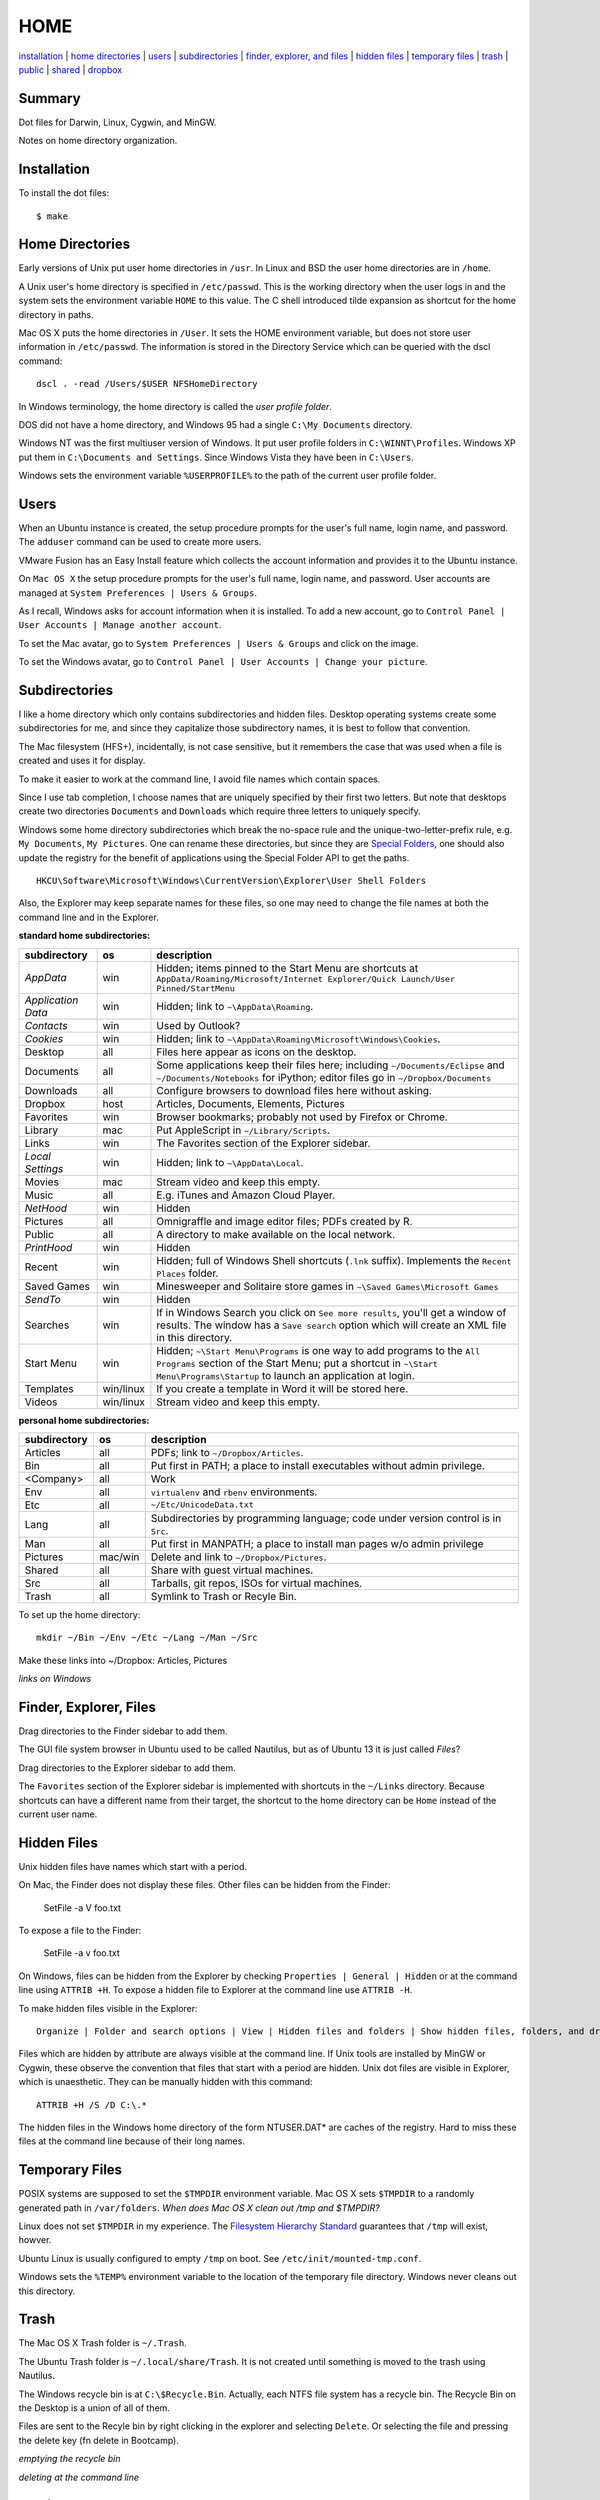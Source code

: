 ----
HOME
----

installation_ | `home directories <#home-directories>`_ | users_ | subdirectories_ | `finder, explorer, and files <#finder-explorer-files>`_ | `hidden files <#hidden-files>`_ | `temporary files <#temporary-files>`_ | trash_ | public_ | shared_ | dropbox_

Summary
-------

Dot files for Darwin, Linux, Cygwin, and MinGW.

Notes on home directory organization.


Installation
------------

To install the dot files:

::

    $ make

Home Directories
----------------

Early versions of Unix put user home directories in ``/usr``.  In Linux and BSD the user home directories are in ``/home``.

A Unix user's home directory is specified in ``/etc/passwd``. This is the working directory when the user logs in and the system sets the environment variable ``HOME`` to this value. The C shell introduced tilde expansion as shortcut for the home directory in paths.

Mac OS X puts the home directories in ``/User``. It sets the HOME environment variable, but does not store user information in ``/etc/passwd``. The information is stored in the Directory Service which can be queried with the dscl command:

::

    dscl . -read /Users/$USER NFSHomeDirectory

In Windows terminology, the home directory is called the *user profile folder*.

DOS did not have a home directory, and Windows 95 had a single ``C:\My Documents`` directory.

Windows NT was the first multiuser version of Windows. It put user profile folders in ``C:\WINNT\Profiles``. Windows XP put them in ``C:\Documents and Settings``.  Since Windows Vista they have been in ``C:\Users``.

Windows sets the environment variable ``%USERPROFILE%`` to the path of the current user profile folder.

Users
-----

When an Ubuntu instance is created, the setup procedure prompts for the user's full name, login name, and password.  The ``adduser`` command can be used to create more users.

VMware Fusion has an Easy Install feature which collects the account information and provides it to the Ubuntu instance.

On ``Mac OS X`` the setup procedure prompts for the user's full name, login name, and password.  User accounts are managed at ``System Preferences | Users & Groups``.

As I recall, Windows asks for account information when it is installed.  To add a new account, go to ``Control Panel | User Accounts | Manage another account``.

To set the Mac avatar, go to ``System Preferences | Users & Groups`` and click on the image.

To set the Windows avatar, go to ``Control Panel | User Accounts | Change your picture``.

Subdirectories
--------------

I like a home directory which only contains subdirectories and hidden files.  Desktop operating systems create some subdirectories for me, and since they capitalize those subdirectory names, it is best to follow that convention.

The Mac filesystem (HFS+), incidentally, is not case sensitive, but it remembers the case that was used when a file is created and uses it for display.

To make it easier to work at the command line, I avoid file names which contain spaces.

Since I use tab completion, I choose names that are uniquely specified by their first two letters.  But note that desktops create two directories ``Documents`` and ``Downloads`` which require three letters to uniquely specify.

Windows some home directory subdirectories which break the no-space rule and the unique-two-letter-prefix rule, e.g. ``My Documents``, ``My Pictures``.  One can rename these directories, but since they are `Special Folders <http://en.wikipedia.org/wiki/Special_folder>`_, one should also update the registry for the benefit of applications using the Special Folder API to get the paths.  

::

    HKCU\Software\Microsoft\Windows\CurrentVersion\Explorer\User Shell Folders

Also, the Explorer may keep separate names for these files, so one may need to change the file names at both the command line and in the Explorer.

**standard home subdirectories:**

==================  =========  ==================================================================================
subdirectory        os         description
==================  =========  ==================================================================================
*AppData*           win        Hidden; items pinned to the Start Menu are shortcuts at
                               ``AppData/Roaming/Microsoft/Internet Explorer/Quick Launch/User Pinned/StartMenu``
*Application Data*  win        Hidden; link to ``~\AppData\Roaming``.
*Contacts*          win        Used by Outlook?
*Cookies*           win        Hidden; link to ``~\AppData\Roaming\Microsoft\Windows\Cookies``.
Desktop             all        Files here appear as icons on the desktop.
Documents           all        Some applications keep their files here; including ``~/Documents/Eclipse``
                               and ``~/Documents/Notebooks`` for iPython;
                               editor files go in ``~/Dropbox/Documents``
Downloads           all        Configure browsers to download files here without asking.
Dropbox             host       Articles, Documents, Elements, Pictures
Favorites           win        Browser bookmarks; probably not used by Firefox or Chrome.
Library             mac        Put AppleScript in ``~/Library/Scripts``.
Links               win        The Favorites section of the Explorer sidebar.
*Local Settings*    win        Hidden; link to ``~\AppData\Local``.
Movies              mac        Stream video and keep this empty.
Music               all        E.g. iTunes and Amazon Cloud Player.
*NetHood*           win        Hidden
Pictures            all        Omnigraffle and image editor files; PDFs created by R.
Public              all        A directory to make available on the local network.
*PrintHood*         win        Hidden
Recent              win        Hidden; full of Windows Shell shortcuts (``.lnk`` suffix).  Implements
                               the ``Recent Places`` folder.
Saved Games         win        Minesweeper and Solitaire store games in ``~\Saved Games\Microsoft Games``
*SendTo*            win        Hidden
Searches            win        If in Windows Search you click on ``See more results``, you'll get a window
                               of results.  The window has a ``Save search`` option which will create an XML
                               file in this directory.
Start Menu          win        Hidden; ``~\Start Menu\Programs`` is one way to add programs to the
                               ``All Programs`` section of the Start Menu; put a shortcut in
                               ``~\Start Menu\Programs\Startup``
                               to launch an application at login.
Templates           win/linux  If you create a template in Word it will be stored here.
Videos              win/linux  Stream video and keep this empty.
==================  =========  ==================================================================================

**personal home subdirectories:**

=================  =========  =================================================================================
subdirectory       os         description
=================  =========  =================================================================================
Articles           all        PDFs; link to ``~/Dropbox/Articles``.
Bin                all        Put first in PATH; a place to install executables without admin privilege.
<Company>          all        Work
Env                all        ``virtualenv`` and ``rbenv`` environments.
Etc                all        ``~/Etc/UnicodeData.txt``
Lang               all        Subdirectories by programming language; code under version control is in ``Src``.
Man                all        Put first in MANPATH; a place to install man pages w/o admin privilege
Pictures           mac/win    Delete and link to ``~/Dropbox/Pictures``.
Shared             all        Share with guest virtual machines.
Src                all        Tarballs, git repos, ISOs for virtual machines.
Trash              all        Symlink to Trash or Recyle Bin.
=================  =========  =================================================================================

To set up the home directory:

::

    mkdir ~/Bin ~/Env ~/Etc ~/Lang ~/Man ~/Src

Make these links into ~/Dropbox: Articles, Pictures

*links on Windows*

Finder, Explorer, Files
-----------------------

Drag directories to the Finder sidebar to add them.

The GUI file system browser in Ubuntu used to be called Nautilus, but as of Ubuntu 13 it is just called *Files*?

Drag directories to the Explorer sidebar to add them.

The ``Favorites`` section of the Explorer sidebar is implemented with shortcuts in the ``~/Links`` directory.   Because shortcuts can have a different name from their target, the shortcut to the home directory can be ``Home`` instead of the current user name.

Hidden Files
------------

Unix hidden files have names which start with a period.

On Mac, the Finder does not display these files.  Other files can be hidden from the Finder:

    SetFile -a V foo.txt

To expose a file to the Finder:

    SetFile -a v foo.txt

On Windows, files can be hidden from the Explorer by checking ``Properties | General | Hidden`` or at the command line using ``ATTRIB +H``.  To expose a hidden file to Explorer at the command line use ``ATTRIB -H``.

To make hidden files visible in the Explorer:

::

    Organize | Folder and search options | View | Hidden files and folders | Show hidden files, folders, and drives

Files which are hidden by attribute are always visible at the command line.  If Unix tools are installed by MinGW or Cygwin, these observe the convention that files that start with a period are hidden.  Unix dot files are visible in Explorer, which is unaesthetic.  They can be manually hidden with this command:

::

    ATTRIB +H /S /D C:\.*

The hidden files in the Windows home directory of the form NTUSER.DAT* are caches of the registry.  Hard to miss these files at the command line because of their long names.

Temporary Files
---------------

POSIX systems are supposed to set the ``$TMPDIR`` environment variable.  Mac OS X sets ``$TMPDIR`` to a randomly generated path in ``/var/folders``.  *When does Mac OS X clean out /tmp and $TMPDIR?*

Linux does not set ``$TMPDIR`` in my experience.  The `Filesystem Hierarchy Standard <http://www.pathname.com/fhs/pub/fhs-2.3.html>`_ guarantees that ``/tmp`` will exist, howver.

Ubuntu Linux is usually configured to empty ``/tmp`` on boot.  See ``/etc/init/mounted-tmp.conf``.

Windows sets the ``%TEMP%`` environment variable to the location of the temporary file directory.  Windows never cleans out this directory.

Trash
-----

The Mac OS X Trash folder is ``~/.Trash``.

The Ubuntu Trash folder is ``~/.local/share/Trash``.  It is not created until something is moved to the trash using Nautilus.

The Windows recycle bin is at ``C:\$Recycle.Bin``.  Actually, each NTFS file system has a recycle bin.  The Recycle Bin on the Desktop is a union of all of them.

Files are sent to the Recyle bin by right clicking in the explorer and selecting ``Delete``.  Or selecting the file and pressing the delete key (fn delete in Bootcamp).

*emptying the recycle bin*

*deleting at the command line*

Public
------

On Mac OS X to expose a directory on the local network, go to:

::

    System Preferences | Sharing | File Sharing

There is an option for enabling SMB so that Windows can access the directory, but it requires storing the Windows password on the Mac.

Shared
------

*a host directory accessible to guest operating systems*

Dropbox
-------

Some of the ``~/Dropbox`` subdirectories I create:

* Articles
* Documents
* Elements
* Pictures
